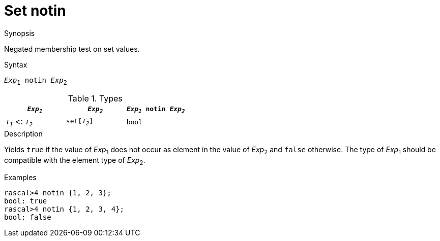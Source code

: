 
[[Set-notin]]
# Set notin
:concept: Expressions/Values/Set/notin

.Synopsis
Negated membership test on set values.



.Syntax
`_Exp_~1~ notin _Exp_~2~`

.Types


|====
| `_Exp~1~_`           |  `_Exp~2~_`    | `_Exp~1~_ notin _Exp~2~_` 

| `_T~1~_`  <: `_T~2~_` |  `set[_T~2~_]` | `bool`                  
|====

.Function

.Description
Yields `true` if the value of _Exp_~1~ does not occur as element in the value of _Exp_~2~ and `false` otherwise. The type of _Exp_~1~ should be compatible with the element type of _Exp_~2~.

.Examples
[source,rascal-shell]
----
rascal>4 notin {1, 2, 3};
bool: true
rascal>4 notin {1, 2, 3, 4};
bool: false
----

.Benefits

.Pitfalls


:leveloffset: +1

:leveloffset: -1